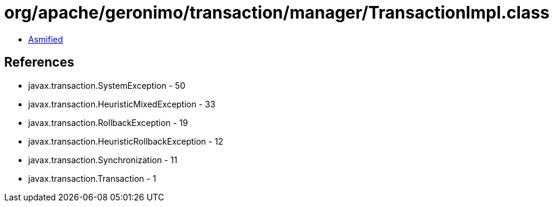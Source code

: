 = org/apache/geronimo/transaction/manager/TransactionImpl.class

 - link:TransactionImpl-asmified.java[Asmified]

== References

 - javax.transaction.SystemException - 50
 - javax.transaction.HeuristicMixedException - 33
 - javax.transaction.RollbackException - 19
 - javax.transaction.HeuristicRollbackException - 12
 - javax.transaction.Synchronization - 11
 - javax.transaction.Transaction - 1
